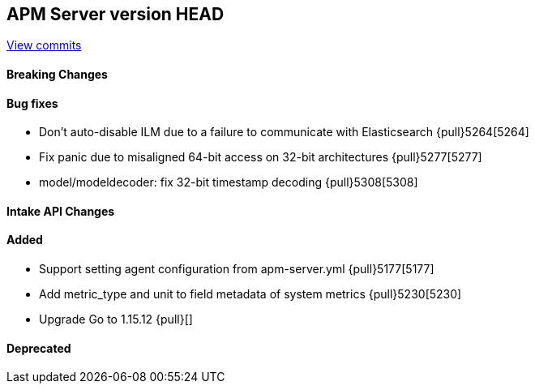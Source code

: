 [[release-notes-head]]
== APM Server version HEAD

https://github.com/elastic/apm-server/compare/7.13\...master[View commits]

[float]
==== Breaking Changes

[float]
==== Bug fixes
* Don't auto-disable ILM due to a failure to communicate with Elasticsearch {pull}5264[5264]
* Fix panic due to misaligned 64-bit access on 32-bit architectures {pull}5277[5277]
* model/modeldecoder: fix 32-bit timestamp decoding {pull}5308[5308]

[float]
==== Intake API Changes

[float]
==== Added
* Support setting agent configuration from apm-server.yml {pull}5177[5177]
* Add metric_type and unit to field metadata of system metrics {pull}5230[5230]
* Upgrade Go to 1.15.12 {pull}[]

[float]
==== Deprecated
